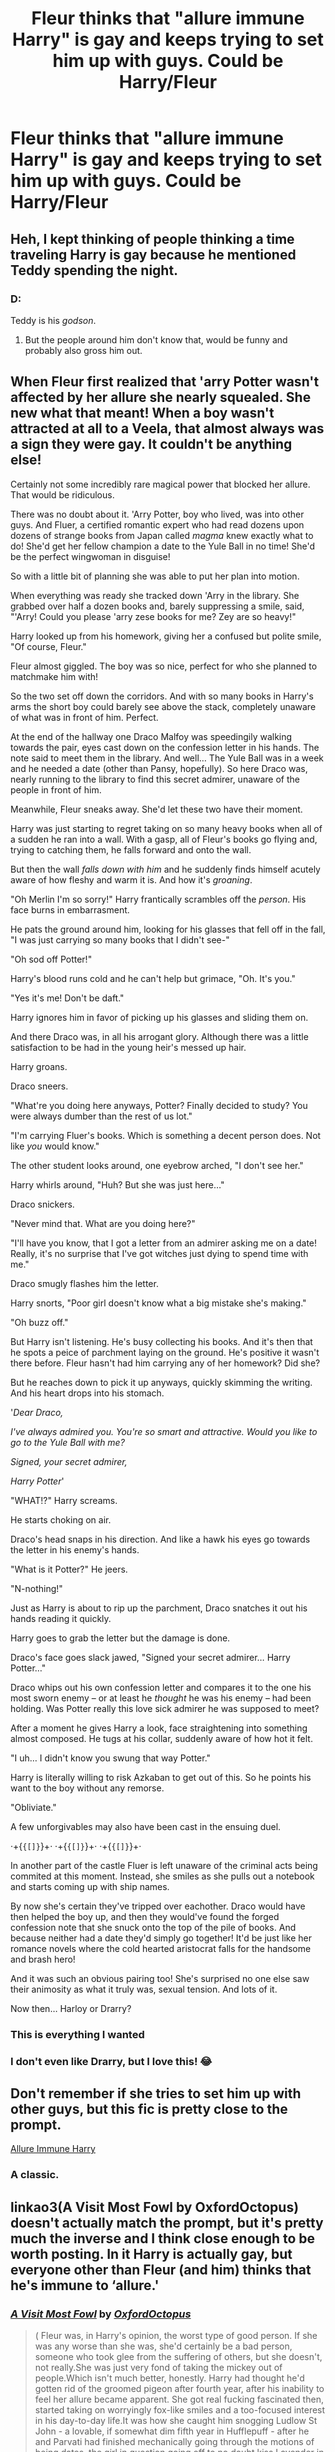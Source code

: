 #+TITLE: Fleur thinks that "allure immune Harry" is gay and keeps trying to set him up with guys. Could be Harry/Fleur

* Fleur thinks that "allure immune Harry" is gay and keeps trying to set him up with guys. Could be Harry/Fleur
:PROPERTIES:
:Author: XXomega_duckXX
:Score: 158
:DateUnix: 1592495192.0
:DateShort: 2020-Jun-18
:FlairText: Prompt
:END:

** Heh, I kept thinking of people thinking a time traveling Harry is gay because he mentioned Teddy spending the night.
:PROPERTIES:
:Author: streakermaximus
:Score: 77
:DateUnix: 1592506387.0
:DateShort: 2020-Jun-18
:END:

*** D:

Teddy is his /godson/.
:PROPERTIES:
:Author: Vercalos
:Score: 16
:DateUnix: 1592554688.0
:DateShort: 2020-Jun-19
:END:

**** But the people around him don't know that, would be funny and probably also gross him out.
:PROPERTIES:
:Author: JOKERRule
:Score: 11
:DateUnix: 1592566318.0
:DateShort: 2020-Jun-19
:END:


** When Fleur first realized that 'arry Potter wasn't affected by her allure she nearly squealed. She new what that meant! When a boy wasn't attracted at all to a Veela, that almost always was a sign they were gay. It couldn't be anything else!

Certainly not some incredibly rare magical power that blocked her allure. That would be ridiculous.

There was no doubt about it. 'Arry Potter, boy who lived, was into other guys. And Fluer, a certified romantic expert who had read dozens upon dozens of strange books from Japan called /magma/ knew exactly what to do! She'd get her fellow champion a date to the Yule Ball in no time! She'd be the perfect wingwoman in disguise!

So with a little bit of planning she was able to put her plan into motion.

When everything was ready she tracked down 'Arry in the library. She grabbed over half a dozen books and, barely suppressing a smile, said, "'Arry! Could you please 'arry zese books for me? Zey are so heavy!"

Harry looked up from his homework, giving her a confused but polite smile, "Of course, Fleur."

Fleur almost giggled. The boy was so nice, perfect for who she planned to matchmake him with!

So the two set off down the corridors. And with so many books in Harry's arms the short boy could barely see above the stack, completely unaware of what was in front of him. Perfect.

At the end of the hallway one Draco Malfoy was speedingily walking towards the pair, eyes cast down on the confession letter in his hands. The note said to meet them in the library. And well... The Yule Ball was in a week and he needed a date (other than Pansy, hopefully). So here Draco was, nearly running to the library to find this secret admirer, unaware of the people in front of him.

Meanwhile, Fleur sneaks away. She'd let these two have their moment.

Harry was just starting to regret taking on so many heavy books when all of a sudden he ran into a wall. With a gasp, all of Fleur's books go flying and, trying to catching them, he falls forward and onto the wall.

But then the wall /falls down with him/ and he suddenly finds himself acutely aware of how fleshy and warm it is. And how it's /groaning/.

"Oh Merlin I'm so sorry!" Harry frantically scrambles off the /person/. His face burns in embarrasment.

He pats the ground around him, looking for his glasses that fell off in the fall, "I was just carrying so many books that I didn't see-"

"Oh sod off Potter!"

Harry's blood runs cold and he can't help but grimace, "Oh. It's you."

"Yes it's me! Don't be daft."

Harry ignores him in favor of picking up his glasses and sliding them on.

And there Draco was, in all his arrogant glory. Although there was a little satisfaction to be had in the young heir's messed up hair.

Harry groans.

Draco sneers.

"What're you doing here anyways, Potter? Finally decided to study? You were always dumber than the rest of us lot."

"I'm carrying Fluer's books. Which is something a decent person does. Not like /you/ would know."

The other student looks around, one eyebrow arched, "I don't see her."

Harry whirls around, "Huh? But she was just here..."

Draco snickers.

"Never mind that. What are you doing here?"

"I'll have you know, that I got a letter from an admirer asking me on a date! Really, it's no surprise that I've got witches just dying to spend time with me."

Draco smugly flashes him the letter.

Harry snorts, "Poor girl doesn't know what a big mistake she's making."

"Oh buzz off."

But Harry isn't listening. He's busy collecting his books. And it's then that he spots a peice of parchment laying on the ground. He's positive it wasn't there before. Fleur hasn't had him carrying any of her homework? Did she?

But he reaches down to pick it up anyways, quickly skimming the writing. And his heart drops into his stomach.

'/Dear Draco,/

/I've always admired you. You're so smart and attractive. Would you like to go to the Yule Ball with me?/

/Signed, your secret admirer,/

/Harry Potter/'

"WHAT!?" Harry screams.

He starts choking on air.

Draco's head snaps in his direction. And like a hawk his eyes go towards the letter in his enemy's hands.

"What is it Potter?" He jeers.

"N-nothing!"

Just as Harry is about to rip up the parchment, Draco snatches it out his hands reading it quickly.

Harry goes to grab the letter but the damage is done.

Draco's face goes slack jawed, "Signed your secret admirer... Harry Potter..."

Draco whips out his own confession letter and compares it to the one his most sworn enemy -- or at least he /thought/ he was his enemy -- had been holding. Was Potter really this love sick admirer he was supposed to meet?

After a moment he gives Harry a look, face straightening into something almost composed. He tugs at his collar, suddenly aware of how hot it felt.

"I uh... I didn't know you swung that way Potter."

Harry is literally willing to risk Azkaban to get out of this. So he points his want to the boy without any remorse.

"Obliviate."

A few unforgivables may also have been cast in the ensuing duel.

·+{~{[]}~}+· ·+{~{[]}~}+· ·+{~{[]}~}+·

In another part of the castle Fluer is left unaware of the criminal acts being commited at this moment. Instead, she smiles as she pulls out a notebook and starts coming up with ship names.

By now she's certain they've tripped over eachother. Draco would have then helped the boy up, and then they would've found the forged confession note that she snuck onto the top of the pile of books. And because neither had a date they'd simply go together! It'd be just like her romance novels where the cold hearted aristocrat falls for the handsome and brash hero!

And it was such an obvious pairing too! She's surprised no one else saw their animosity as what it truly was, sexual tension. And lots of it.

Now then... Harloy or Drarry?
:PROPERTIES:
:Author: Comtesse_Kamilia
:Score: 69
:DateUnix: 1592524622.0
:DateShort: 2020-Jun-19
:END:

*** This is everything I wanted
:PROPERTIES:
:Author: XXomega_duckXX
:Score: 16
:DateUnix: 1592530458.0
:DateShort: 2020-Jun-19
:END:


*** I don't even like Drarry, but I love this! 😂
:PROPERTIES:
:Author: Miqdad_Suleman
:Score: 7
:DateUnix: 1592558357.0
:DateShort: 2020-Jun-19
:END:


** Don't remember if she tries to set him up with other guys, but this fic is pretty close to the prompt.

[[https://m.fanfiction.net/s/8848598/1/Allure-Immune-Harry][Allure Immune Harry]]
:PROPERTIES:
:Author: Leikiz
:Score: 8
:DateUnix: 1592572223.0
:DateShort: 2020-Jun-19
:END:

*** A classic.
:PROPERTIES:
:Author: MachaiArcanum
:Score: 1
:DateUnix: 1592579629.0
:DateShort: 2020-Jun-19
:END:


** linkao3(A Visit Most Fowl by OxfordOctopus) doesn't actually match the prompt, but it's pretty much the inverse and I think close enough to be worth posting. In it Harry is actually gay, but everyone other than Fleur (and him) thinks that he's immune to ‘allure.'
:PROPERTIES:
:Author: colorandtimbre
:Score: 5
:DateUnix: 1592521048.0
:DateShort: 2020-Jun-19
:END:

*** [[https://archiveofourown.org/works/20389672][*/A Visit Most Fowl/*]] by [[https://www.archiveofourown.org/users/OxfordOctopus/pseuds/OxfordOctopus][/OxfordOctopus/]]

#+begin_quote
  ( Fleur was, in Harry's opinion, the worst type of good person. If she was any worse than she was, she'd certainly be a bad person, someone who took glee from the suffering of others, but she doesn't, not really.She was just very fond of taking the mickey out of people.Which isn't much better, honestly. Harry had thought he'd gotten rid of the groomed pigeon after fourth year, after his inability to feel her allure became apparent. She got real fucking fascinated then, started taking on worryingly fox-like smiles and a too-focused interest in his day-to-day life.It was how she caught him snogging Ludlow St John - a lovable, if somewhat dim fifth year in Hufflepuff - after he and Parvati had finished mechanically going through the motions of being dates, the girl in question going off to no doubt kiss Lavender in a broom closet or something. Fleur had been, of course, smug as she had ever been, and from then on in the girl had just not stopped when it came to nosing her way into his business and teasing him. )In which the visit to the Burrow before Harry's sixth year goes quite differently.
#+end_quote

^{/Site/:} ^{Archive} ^{of} ^{Our} ^{Own} ^{*|*} ^{/Fandom/:} ^{Harry} ^{Potter} ^{-} ^{J.} ^{K.} ^{Rowling} ^{*|*} ^{/Published/:} ^{2019-08-25} ^{*|*} ^{/Words/:} ^{2100} ^{*|*} ^{/Chapters/:} ^{1/1} ^{*|*} ^{/Comments/:} ^{9} ^{*|*} ^{/Kudos/:} ^{252} ^{*|*} ^{/Bookmarks/:} ^{59} ^{*|*} ^{/Hits/:} ^{1599} ^{*|*} ^{/ID/:} ^{20389672} ^{*|*} ^{/Download/:} ^{[[https://archiveofourown.org/downloads/20389672/A%20Visit%20Most%20Fowl.epub?updated_at=1578997191][EPUB]]} ^{or} ^{[[https://archiveofourown.org/downloads/20389672/A%20Visit%20Most%20Fowl.mobi?updated_at=1578997191][MOBI]]}

--------------

*FanfictionBot*^{2.0.0-beta} | [[https://github.com/tusing/reddit-ffn-bot/wiki/Usage][Usage]]
:PROPERTIES:
:Author: FanfictionBot
:Score: 8
:DateUnix: 1592521065.0
:DateShort: 2020-Jun-19
:END:


** Normally, I don't read slash or slash-ish, but this seems hilarious!
:PROPERTIES:
:Author: OSRS_King_Graham
:Score: 4
:DateUnix: 1592514303.0
:DateShort: 2020-Jun-19
:END:


** Ah, the old "If the guy isn't interested in me, it MUST be because he's gay" mentality many fictional(and unfortunately some real) girls have.

If Fleur is that egoistic, then Harry should never be paired with her.
:PROPERTIES:
:Author: usernamesaretaken3
:Score: 34
:DateUnix: 1592495905.0
:DateShort: 2020-Jun-18
:END:

*** In this specific context is it easier to assume that someone is immune to your species inherited ultimate abilities or that they aren't affected because there's no attraction, instinctive or otherwise, to be amplified in the first place?
:PROPERTIES:
:Author: DearDeathDay
:Score: 79
:DateUnix: 1592497644.0
:DateShort: 2020-Jun-18
:END:

**** It could lead to a discussion : does the veela allure works biologically (works on every male even if gay), amplify existing attraction (so could work on some girls too and some guy don't), or goes by the veela own preferences ?

And if a veela is gay, does her allure adapt or still attract men ?
:PROPERTIES:
:Author: Auctor62
:Score: 50
:DateUnix: 1592500693.0
:DateShort: 2020-Jun-18
:END:

***** It probably doesn't go by veela's own preferences, otherwise Ron wouldn't have been affected (unless Fleur and the stadium veelas like the attention of horny 14 year-olds very much). Moreover, we know not every male can be charmed - gay Albus Dumbledore and married Arthur Weasley don't seem to be affected. I'd say it amplifies other people's attraction. In this interpretation being a veela of any sexuality would suck. Just think of all then men who say things like 'she was asking for it' irl... and then imagine that they are using it against a veela girl and the worst thing is that they're kind of right, because she is magically making herself irresistible, just not for them specifically. The charm can probably be turned down (and then up) a bit to make veela's life easier, but it not being very selective would suck anyway.
:PROPERTIES:
:Author: Soul_and_messanger
:Score: 26
:DateUnix: 1592512438.0
:DateShort: 2020-Jun-19
:END:

****** Oh that made me really sad. I honesty never thought about rape scenarios with Veela before. We know that full Veela can transform and toss fireballs but the half and below? Probably not. Those poor girls...
:PROPERTIES:
:Author: kawaiicicle
:Score: 7
:DateUnix: 1592537610.0
:DateShort: 2020-Jun-19
:END:


****** It probably also takes a lot of practice and isn't something that can be taught, only learned
:PROPERTIES:
:Author: Garanar
:Score: 4
:DateUnix: 1592533518.0
:DateShort: 2020-Jun-19
:END:


***** I mean, in the end, so long as you justify it properly, you have a pretty large amount of leeway for how you write it.
:PROPERTIES:
:Author: rocketsp13
:Score: 7
:DateUnix: 1592515183.0
:DateShort: 2020-Jun-19
:END:


**** She's also probably not used to encountering deeply traumatized adolescents who have every reason to suppress that sort of attraction.

I mean Harry's only real male role model is Vernon, and if that's not a dead bedroom marriage there's probably significant heavy machinery involved.

Actually, now that I do a little thinking on it, every adult male he interacts with on a regular basis up to that point is either broken, gay, or part-human except Arthur.
:PROPERTIES:
:Author: datcatburd
:Score: 11
:DateUnix: 1592544001.0
:DateShort: 2020-Jun-19
:END:

***** - Vernon - broken, evil, and likely physically incapable of not being a bastard.
- Hagrid - Part human, doesn't date
- Dumbledore - Gayer than Malfoy's peacocks
- Flitwick - Part human, doesn't date
- Snape - broken, evil, and obsessed with Harry's dead mother.
- Filtch - broken, evil, and depending on fanon dating his cat
- Quirrel - broken, has a Dark Lord on the back of his head
- Lockhart - broken, pickup artist level creep and mind rapist
- Lupin - broken, considers himself part-human and not worthy of love
- Sirius - broken, 12 years of nothing but guilt and sorrow followed by isolation
- Peter Pettigrew - Probably a nonce, given how much time he spends in Ron's bed
- 'Moody' - batshit crazy
- Moody - also batshit crazy but less into casual torture
:PROPERTIES:
:Author: datcatburd
:Score: 10
:DateUnix: 1592544508.0
:DateShort: 2020-Jun-19
:END:

****** Dumbledore is gay as the Fourth of July, /thank you/.
:PROPERTIES:
:Author: heff17
:Score: 5
:DateUnix: 1592553926.0
:DateShort: 2020-Jun-19
:END:

******* I don't know, the classics are always worthwhile.

"Many people, upon meeting Dumbledore for the first time, formed three impressions: that he was English, that he was intelligent, and that he was gayer than a treefull of monkeys on nitrous oxide."

With apologies to Pterry and Neil.
:PROPERTIES:
:Author: datcatburd
:Score: 6
:DateUnix: 1592564659.0
:DateShort: 2020-Jun-19
:END:


***** Hmm. Let's see. We have his professors, of whom many tried to kill him and none had any kind of mentioned relationships. The vague ‘order members' of whom some where probably male but by then it was probably too late for him. Remus was a mess, to put it simply. Sirius was twice the mess and is very dead.

Ahh, I thought of some. Minister Fudge, who also died... and, erm, Lucious Malfoy. And one of the Lestrange brothers. And uhm. Ahh, yes! Amos Diggory. There's also Bill Weasley, eventually, but I suppose he's met Fleur before that. The Lestrange brothers as well, come to think of it. Hermione's father via osmosis? Uhh... he probably /saw/ a lot of married people during the Triwizard Tournament and maybe he met some during the Slugclub event?

Lots of, err, unconventional relationships in this series. I suppose that's representative of real life, at least.
:PROPERTIES:
:Author: DearDeathDay
:Score: 4
:DateUnix: 1592544558.0
:DateShort: 2020-Jun-19
:END:

****** I'm seriously pretty sure that Harry's most normal male role models for most of his school career are the Weasley twins.
:PROPERTIES:
:Author: datcatburd
:Score: 7
:DateUnix: 1592545911.0
:DateShort: 2020-Jun-19
:END:


*** Or it could be that allure immune people are just much, much rarer than gay people so she comes to the easier and more obvious conclusion.

Chill, dude.
:PROPERTIES:
:Author: KonoCrowleyDa
:Score: 83
:DateUnix: 1592497561.0
:DateShort: 2020-Jun-18
:END:

**** Except there is no allure. It's a pure fanon thing.
:PROPERTIES:
:Author: avittamboy
:Score: -5
:DateUnix: 1592524591.0
:DateShort: 2020-Jun-19
:END:

***** Harry just spontaneously wanted to jump out the skybox to his death at the QWC then? And Davies being struck dumb for an entire dinner was happenstance?

The allure as it exists in fanfiction isn't entirely canon, no, but the Veela certainly have something /like/ it. It is in no way ‘pure fanon'.
:PROPERTIES:
:Author: heff17
:Score: 22
:DateUnix: 1592539594.0
:DateShort: 2020-Jun-19
:END:

****** At the finals, it takes an entire group of Veela singing and dancing to cause that effect. When they stop, so does the effect. This effect is never seen again, even in scenes where multiple veela are present, such as the chase after the finals, at Hogwarts before the final task, or at Fleur's wedding.

Taking that effect and giving it to every single Veela is the "allure" of fanon. And it is shit.
:PROPERTIES:
:Author: avittamboy
:Score: -8
:DateUnix: 1592540137.0
:DateShort: 2020-Jun-19
:END:

******* u/heff17:
#+begin_quote
  “Look at the referee!” she said, giggling.

  Harry looked down at the field. Hassan Mostafa had landed right in front of the dancing veela, and was acting very oddly indeed. He was flexing his muscles and smoothing his mustache excitedly.”
#+end_quote

---------------------------

#+begin_quote
  “Farther still along the path, they walked into a patch of silvery light, and when they looked through the trees, they saw three tall and beautiful veela *standing* in a clearing, surrounded by a gaggle of young wizards, all of whom were talking very loudly.

  “I pull down about a hundred sacks of Galleons a year!” one of them shouted. “I'm a dragon killer for the Committee for the Disposal of Dangerous Creatures.” “No, you're not!” yelled his friend. “You're a dishwasher at the Leaky Cauldron. . . . but I'm a vampire hunter, I've killed about ninety so far ---”

  A third young wizard, whose pimples were visible even by the dim, silvery light of the veela, now cut in, “I'm about to become the youngest-ever Minister of Magic, I am.”
#+end_quote

------------------------

#+begin_quote
  “I don't know what made me do it!” Ron gasped again. “What was I playing at? There were people --- all around --- I've gone mad --- everyone watching! I was just walking past her in the entrance hall --- she was *standing* there talking to Diggory --- and it sort of came over me --- and I asked her!” Ron moaned and put his face in his hands. He kept talking, though the words were barely distinguishable.

  “She looked at me like I was a sea slug or something. Didn't even answer. And then --- I dunno --- I just sort of came to my senses and ran for it.”

  ”She's part veela,” said Harry. “You were right --- her grandmother was one. It wasn't your fault, I bet you just walked past when she was turning on the old charm for Diggory and got a blast of it --- but she was wasting her time. He's going with Cho Chang.”
#+end_quote

------------------------

#+begin_quote
  “Roger Davies was watching her talk with a very dazed look on his face, and he kept missing his mouth with his fork. Harry had the impression that Davies was too busy staring at Fleur to take in a word she was saying.”
#+end_quote

Again, fanon isn't perfect. But unlike, say, Daphne, writers are jumping from a not insubstantial stepping stone. There is a clear and established affect that Veela give off that can mess with men's heads. To pretend otherwise is to ignore evidence that doesn't fit what you've already decide to be true.
:PROPERTIES:
:Author: heff17
:Score: 16
:DateUnix: 1592543104.0
:DateShort: 2020-Jun-19
:END:


***** Except it!s not entirely unfounded. When the Veela cheerleaders start dancing harry looses all track and almost jumps out of the box. Now, Rowling could be VERY bad at writing teenage boys when they're... /distracted/.. but it's more likely that there's some magical effect going on there. Add to that Ron's behaviour around fleur, which, while yes could be hormones, is interesting when related back to the cheerleaders from earlier in the book, providing the suggestion of at least some kind of lust based influence, even if that influence is simply being unimaginably hot.
:PROPERTIES:
:Author: Saelora
:Score: 9
:DateUnix: 1592539662.0
:DateShort: 2020-Jun-19
:END:

****** Right, it takes an entire troupe of veela dancing to create that effect. When they stop dancing, that effect is gone.

This is never seen again in the series, even in scenes where multiple veela are present, such as the scenes after finals when they encounter the veela, the morning before the third task when they see Fleur with her mother, at Fleur's wedding, where there are several veela present.

Taking that effect and giving it to every single Veela as a passive "allure" is pure fanon, and it is a shit idea.
:PROPERTIES:
:Author: avittamboy
:Score: -3
:DateUnix: 1592540339.0
:DateShort: 2020-Jun-19
:END:


***** Right. And it's an idea for Fanon.
:PROPERTIES:
:Author: PetrificusSomewhatus
:Score: 18
:DateUnix: 1592529588.0
:DateShort: 2020-Jun-19
:END:

****** A poor one at that.

The number of half-decent fics I've read with the "allure" is zero. All of them reduce Fleur to "Oh woe is me, all the baays want saxx and all the grills hate moi for stealing their baays, boohoo".

That's a far cry from the confident, popular Fleur we see in canon.

Avoid the allure. Write something decent.
:PROPERTIES:
:Author: avittamboy
:Score: -10
:DateUnix: 1592539924.0
:DateShort: 2020-Jun-19
:END:

******* So, in summary: “STOP ENJOYING STUFF THAT I DON'T LIKE!”

Get over yourself..
:PROPERTIES:
:Author: Wirenfeldt
:Score: 17
:DateUnix: 1592542937.0
:DateShort: 2020-Jun-19
:END:

******** If you like reading the same bad tropes over and over again, be my guest. The veela allure trope is nearly as bad as the Lord Potter and Ice-Queen trope.

#+begin_quote
  Get over yourself
#+end_quote

Get some standards.
:PROPERTIES:
:Author: avittamboy
:Score: -1
:DateUnix: 1592656279.0
:DateShort: 2020-Jun-20
:END:


******* This entire point of OP's post was to come up with something to amuse people based on a common fanon trope. This is a good thing. A fun thing. And it would actually allow someone to write Fleur in the manner that you have deemed acceptable.

You bemoaning the fact that you've never found a decent fic that used the trope is irrelevant to the topic and your other post was dumb and unnecessary. Besides, for someone so disgusted by the mere thought of allure stories you seem to be quite the expert on the subject. So either you are a liar or a hypocrite.

Either way, let OP have their fun.
:PROPERTIES:
:Author: PetrificusSomewhatus
:Score: 7
:DateUnix: 1592540500.0
:DateShort: 2020-Jun-19
:END:

******** u/avittamboy:
#+begin_quote
  write Fleur in the manner that you have deemed acceptable
#+end_quote

The veela allure trope is a bad trope, nearly as bad as the Lord Potter trope. If you like reading the same trash over and over again, that's up to you. The allure trope turns Fleur into a single dimensional character - if you like reading about that all the time, then do so. But don't blame anyone else for having some standards.

I was responding to a comment thread where a person was talking about Fleur's ego - "if he doesn't find me attractive, he has to be gay!" reeks of an ego the size of the moon - when someone else said that it was a natural response to this shit allure. That's when you barged in with your bull.

#+begin_quote
  Besides, for someone so disgusted by the mere thought of allure stories you seem to be quite the expert on the subject.
#+end_quote

The stories where Fleur isn't a single dimensional character, the good ones, you won't find this allure shit there. Try reading those instead

#+begin_quote
  So either you are a liar or a hypocrite
#+end_quote

Go fuck yourself, scum.
:PROPERTIES:
:Author: avittamboy
:Score: 0
:DateUnix: 1592656605.0
:DateShort: 2020-Jun-20
:END:


*** Honestly I could see many ''resisting'' her allure simply because they are not into her exact looks. Perhaps Harry really does not like blondes, as they seem to be the people that cause the most trouble in his life. (Malfoy, Dudley, Petunia)

Or he does not want someone that will forever be taller than him. (Fleur is mentioned to be tall)

I could see a lot of strongly held personal preferences overriding the allure.
:PROPERTIES:
:Author: Foadar
:Score: 3
:DateUnix: 1592548248.0
:DateShort: 2020-Jun-19
:END:


*** Why are you so offended? It's a reasonable trope (one that makes a lot sense in the context of the situation) for comedic laughs. It's situational irony, not a serious reflection of society. And I've literally never heard a female of this species say something along the lines of "he doesn't like me so is he gay?" online or in real life.
:PROPERTIES:
:Author: Comtesse_Kamilia
:Score: 7
:DateUnix: 1592520539.0
:DateShort: 2020-Jun-19
:END:


*** Um. Fleur is part Veela...
:PROPERTIES:
:Author: elemonated
:Score: 5
:DateUnix: 1592513009.0
:DateShort: 2020-Jun-19
:END:
